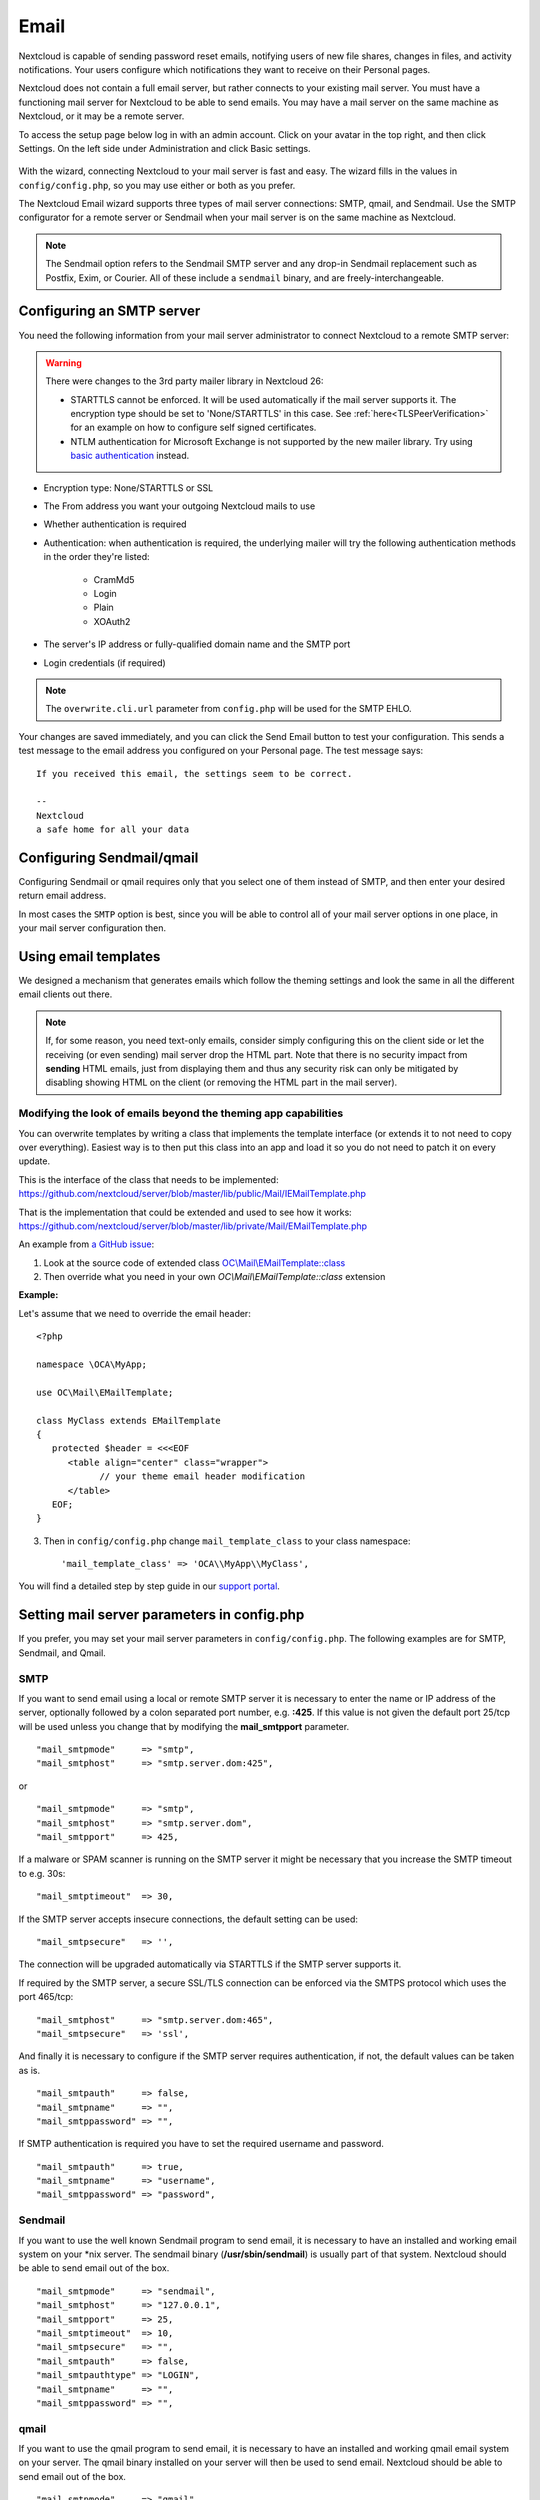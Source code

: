 .. _email-config:

=====
Email
=====

Nextcloud is capable of sending password reset emails, notifying users of new
file shares, changes in files, and activity notifications. Your users configure
which notifications they want to receive on their Personal pages.

Nextcloud does not contain a full email server, but rather connects to your
existing mail server. You must have a functioning mail server for Nextcloud to be
able to send emails. You may have a mail server on the same machine as Nextcloud,
or it may be a remote server.

To access the setup page below log in with an admin account. Click on your avatar
in the top right, and then click Settings. On the left side under Administration and
click Basic settings.

.. figure:: ../images/smtp-config-wizard.png

With the wizard, connecting Nextcloud to your mail server is fast and easy.
The wizard fills in the values in ``config/config.php``, so you may use either
or both as you prefer.

The Nextcloud Email wizard supports three types of mail server connections:
SMTP, qmail, and Sendmail. Use the SMTP configurator for a remote server or
Sendmail when your mail server is on the same machine as Nextcloud.

.. note:: The Sendmail option refers to the Sendmail SMTP server and any
   drop-in Sendmail replacement such as Postfix, Exim, or Courier. All of
   these include a ``sendmail`` binary, and are freely-interchangeable.

.. _email-smtp-config:

Configuring an SMTP server
--------------------------

You need the following information from your mail server administrator to
connect Nextcloud to a remote SMTP server:

.. warning:: There were changes to the 3rd party mailer library in Nextcloud 26:
    
    * STARTTLS cannot be enforced. It will be used automatically if the mail server supports it. The encryption type should be set to 'None/STARTTLS' in this case. See :ref:`here<TLSPeerVerification>` for an example on how to configure self signed certificates.
    * NTLM authentication for Microsoft Exchange is not supported by the new mailer library. Try using `basic authentication <https://learn.microsoft.com/en-us/exchange/client-developer/exchange-web-services/authentication-and-ews-in-exchange#basic-authentication>`_ instead.

* Encryption type: None/STARTTLS or SSL

* The From address you want your outgoing Nextcloud mails to use

* Whether authentication is required

* Authentication: when authentication is required, the underlying mailer will try the following authentication methods in the order they're listed:

    * CramMd5
    * Login
    * Plain
    * XOAuth2

* The server's IP address or fully-qualified domain name and the SMTP port

* Login credentials (if required)

.. note:: The ``overwrite.cli.url`` parameter from ``config.php`` will be used for the SMTP EHLO.

Your changes are saved immediately, and you can click the Send Email button to
test your configuration. This sends a test message to the email address you
configured on your Personal page. The test message says::

  If you received this email, the settings seem to be correct.

  --
  Nextcloud
  a safe home for all your data


Configuring Sendmail/qmail
--------------------------

Configuring Sendmail or qmail requires only that you select one of them
instead of SMTP, and then enter your desired return email address.

In most cases the ``SMTP`` option is best, since you will be able to control all
of your mail server options in one place, in your mail server configuration then.

Using email templates
---------------------

We designed a mechanism that generates emails which follow the theming
settings and look the same in all the different email clients out there.

.. note:: If, for some reason, you need text-only emails, consider simply configuring
   this on the client side or let the receiving (or even sending) mail server drop the
   HTML part. Note that there is no security impact from **sending** HTML emails, just
   from displaying them and thus any security risk can only be mitigated by disabling
   showing HTML on the client (or removing the HTML part in the mail server).

Modifying the look of emails beyond the theming app capabilities
^^^^^^^^^^^^^^^^^^^^^^^^^^^^^^^^^^^^^^^^^^^^^^^^^^^^^^^^^^^^^^^^

You can overwrite templates by writing a class that implements the template interface
(or extends it to not need to copy over everything). Easiest way is to then put this class into
an app and load it so you do not need to patch it on every update.

This is the interface of the class that needs to be implemented: https://github.com/nextcloud/server/blob/master/lib/public/Mail/IEMailTemplate.php

That is the implementation that could be extended and used to see how it works: https://github.com/nextcloud/server/blob/master/lib/private/Mail/EMailTemplate.php

An example from `a GitHub issue <https://portal.nextcloud.com/article/customized-email-templates-29.html>`_:

1. Look at the source code of extended class `OC\\Mail\\EMailTemplate::class <https://github.com/nextcloud/server/blob/master/lib/private/Mail/EMailTemplate.php>`_

2. Then override what you need in your own `OC\\Mail\\EMailTemplate::class` extension

**Example:**

Let's assume that we need to override the email header::

   <?php

   namespace \OCA\MyApp;

   use OC\Mail\EMailTemplate;

   class MyClass extends EMailTemplate
   {
      protected $header = <<<EOF
         <table align="center" class="wrapper">
               // your theme email header modification
         </table>
      EOF;
   }

3. Then in ``config/config.php`` change ``mail_template_class`` to your class namespace::

   'mail_template_class' => 'OCA\\MyApp\\MyClass',

You will find a detailed step by step guide in our `support portal <https://portal.nextcloud.com/article/customized-email-templates-29.html>`_.

Setting mail server parameters in config.php
--------------------------------------------

If you prefer, you may set your mail server parameters in ``config/config.php``.
The following examples are for SMTP, Sendmail, and Qmail.

SMTP
^^^^

If you want to send email using a local or remote SMTP server it is necessary
to enter the name or IP address of the server, optionally followed by a colon
separated port number, e.g. **:425**. If this value is not given the default
port 25/tcp will be used unless you change that by modifying the
**mail_smtpport** parameter.

::

    "mail_smtpmode"     => "smtp",
    "mail_smtphost"     => "smtp.server.dom:425",

or

::

    "mail_smtpmode"     => "smtp",
    "mail_smtphost"     => "smtp.server.dom",
    "mail_smtpport"     => 425,

If a malware or SPAM scanner is running on the SMTP server it might be
necessary that you increase the SMTP timeout to e.g. 30s:

::

    "mail_smtptimeout"  => 30,

If the SMTP server accepts insecure connections, the default setting can be
used:

::

    "mail_smtpsecure"   => '',

The connection will be upgraded automatically via STARTTLS if the SMTP server
supports it.

If required by the SMTP server, a secure SSL/TLS connection can be enforced
via the SMTPS protocol which uses the port 465/tcp:

::

    "mail_smtphost"     => "smtp.server.dom:465",
    "mail_smtpsecure"   => 'ssl',

And finally it is necessary to configure if the SMTP server requires
authentication, if not, the default values can be taken as is.

::

    "mail_smtpauth"     => false,
    "mail_smtpname"     => "",
    "mail_smtppassword" => "",

If SMTP authentication is required you have to set the required username
and password.

::

    "mail_smtpauth"     => true,
    "mail_smtpname"     => "username",
    "mail_smtppassword" => "password",

Sendmail
^^^^^^^^

If you want to use the well known Sendmail program to send email, it is
necessary to have an installed and working email system on your \*nix server.
The sendmail binary (**/usr/sbin/sendmail**) is usually part of that system.
Nextcloud should be able to send email out of the box.

::

    "mail_smtpmode"     => "sendmail",
    "mail_smtphost"     => "127.0.0.1",
    "mail_smtpport"     => 25,
    "mail_smtptimeout"  => 10,
    "mail_smtpsecure"   => "",
    "mail_smtpauth"     => false,
    "mail_smtpauthtype" => "LOGIN",
    "mail_smtpname"     => "",
    "mail_smtppassword" => "",

qmail
^^^^^

If you want to use the qmail program to send email, it is necessary to have an
installed and working qmail email system on your server. The qmail binary
installed on your server will then be used to send email. Nextcloud should
be able to send email out of the box.

::

    "mail_smtpmode"     => "qmail",
    "mail_smtphost"     => "127.0.0.1",
    "mail_smtpport"     => 25,
    "mail_smtptimeout"  => 10,
    "mail_smtpsecure"   => "",
    "mail_smtpauth"     => false,
    "mail_smtpauthtype" => "LOGIN",
    "mail_smtpname"     => "",
    "mail_smtppassword" => "",

Send a test email
-----------------

To test your email configuration, save your email address in your personal
settings and then use the **Send email** button in the *Email Server* section
of the Admin settings page.


Troubleshooting
---------------

If you are unable to send email, try turning on debugging. Do this by enabling
the ``mail_smtpdebug`` parameter in ``config/config.php``.

::

    "mail_smtpdebug" => true;

.. note:: Immediately after pressing the **Send email** button, as described
   before, several **SMTP -> get_lines(): ...** messages appear on the screen.
   This is expected behavior and can be ignored.

**Question**: Why is my web domain different from my mail domain?

**Answer**: The default domain name used for the sender address is the hostname
where your Nextcloud installation is served. If you have a different mail domain
name you can override this behavior by setting the following configuration
parameter:

::

    "mail_domain" => "example.com",

This setting results in every email sent by Nextcloud (for example, the password
reset email) having the domain part of the sender address appear as follows::

  no-reply@example.com

**Question**: How can I find out if an SMTP server is reachable?

**Answer**: Use the ping command to check the server availability::

  ping smtp.server.dom

::

  PING smtp.server.dom (ip-address) 56(84) bytes of data.
  64 bytes from your-server.local.lan (192.168.1.10): icmp_req=1 ttl=64
  time=3.64ms


**Question**: How can I find out if the SMTP server is listening on a specific
TCP port?

**Answer**: The best way to get mail server information is to ask your mail
server admin. If you are the mail server admin, or need information in a
hurry, you can use the ``netstat`` command. This example shows all active
servers on your system, and the ports they are listening on. The SMTP server is
listening on localhost port 25.

::

# netstat -pant

::

 Active Internet connections (servers and established)
 Proto Recv-Q Send-Q Local Address   Foreign Address  State  ID/Program name
 tcp    0      0    0.0.0.0:631     0.0.0.0:*        LISTEN   4418/cupsd
 tcp    0      0    127.0.0.1:25    0.0.0.0:*        LISTEN   2245/exim4
 tcp    0      0    127.0.0.1:3306  0.0.0.0:*        LISTEN   1524/mysqld

*  25/tcp is unencrypted smtp

* 110/tcp/udp is unencrypted pop3

* 143/tcp/udp is unencrypted imap4

* 465/tcp is encrypted submissions

* 587/tcp is opportunistically-encrypted submission

* 993/tcp/udp is encrypted imaps

* 995/tcp/udp is encrypted pop3s


**Question**: How can I determine if the SMTP server supports the SMTPS
protocol?

**Answer**: A good indication that the SMTP server supports the SMTPS protocol
is that it is listening on the `submissions` port **465**.

**Question**: How can I determine what authorization and encryption protocols
the mail server supports?

**Answer**: SMTP servers usually announce the availability of STARTTLS
immediately after a connection has been established. You can easily check this
using the ``telnet`` command.

.. note:: You must enter the marked lines to obtain the information displayed.

::

  telnet smtp.domain.dom 25

::

  Trying 192.168.1.10...
  Connected to smtp.domain.dom.
  Escape character is '^]'.
  220 smtp.domain.dom ESMTP Exim 4.80.1 Tue, 22 Jan 2013 22:39:55 +0100
  EHLO your-server.local.lan                   # <<< enter this command
  250-smtp.domain.dom Hello your-server.local.lan [ip-address]
  250-SIZE 52428800
  250-8BITMIME
  250-PIPELINING
  250-AUTH PLAIN LOGIN CRAM-MD5                 # <<< Supported auth protocols
  250-STARTTLS                                  # <<< Encryption is supported
  250 HELP
  QUIT                                          # <<< enter this command
  221 smtp.domain.dom closing connection
  Connection closed by foreign host.

.. _TLSPeerVerification:

**Question**: How can I send mail using self-signed certificates or use STARTTLS with self signed certificates?

**Answer**: To disable peer verification or to use self signed certificates, add the following
to your ``config/config.php``::

    "mail_smtpstreamoptions" => array(
        'ssl' => array(
            'allow_self_signed' => true,
            'verify_peer' => false,
            'verify_peer_name' => false
        )
    ),

**Question**: All emails keep getting rejected even though only one email address is invalid.

**Answer**: Partial sending, i. e. sending to all but the faulty email address is not possible.

Enabling debug mode
-------------------

If you are unable to send email, it might be useful to activate further debug
messages by enabling the ``mail_smtpdebug`` parameter and temporarily setting your NC loglevel to DEBUG:

::

    "mail_smtpdebug" => true,
    "loglevel" => 0,

Be cautious setting your ``loglevel`` to DEBUG (``0``) since it'll apply to everything occurring on your NC instance, not just email. 
And don't forget to set it back to a more reasonable level when you're done troubleshooting:

::

    "mail_smtpdebug" => false,
    "loglevel" => 2,

.. note:: Immediately after pressing the **Send email** button, as described
   before, several **SMTP -> get_lines(): ...** messages appear on the screen.
   This is expected behavior and can be ignored.
